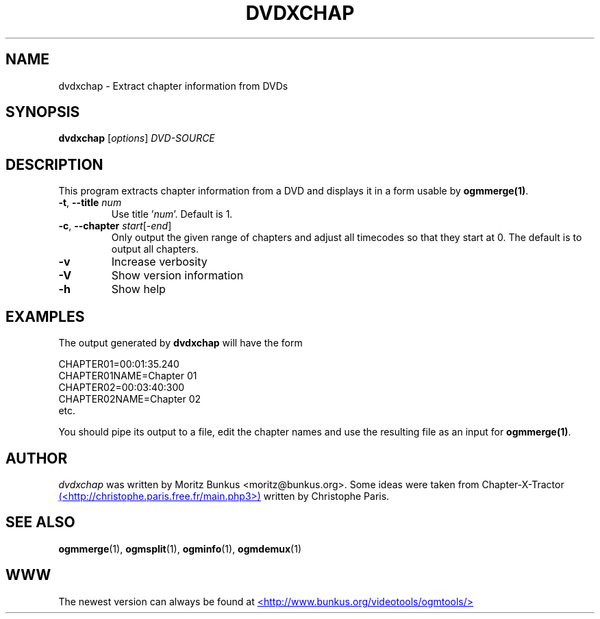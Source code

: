 .TH DVDXCHAP "1" "November 2004" "dvdxchap v1.5" "User Commands"
.SH NAME
dvdxchap \- Extract chapter information from DVDs
.SH SYNOPSIS
.B dvdxchap
[\fIoptions\fR] \fIDVD-SOURCE\fR
.SH DESCRIPTION
.LP
This program extracts chapter information from a DVD and displays
it in a form usable by \fBogmmerge(1)\fP.
.TP
\fB\-t\fR, \fB\-\-title\fR \fInum\fR
Use title '\fInum\fR'. Default is 1.
.TP
\fB\-c\fR, \fB\-\-chapter\fR \fIstart\fR[-\fIend\fR]
Only output the given range of chapters and adjust all timecodes so that
they start at 0. The default is to output all chapters.
.TP
\fB\-v\fR
Increase verbosity
.TP
\fB\-V\fR
Show version information
.TP
\fB\-h\fR
Show help
.SH EXAMPLES
.LP
The output generated by \fBdvdxchap\fP will have the form
.LP
CHAPTER01=00:01:35.240
.br
CHAPTER01NAME=Chapter 01
.br
CHAPTER02=00:03:40:300
.br
CHAPTER02NAME=Chapter 02
.br
etc.
.LP
You should pipe its output to a file, edit the chapter names and
use the resulting file as an input for \fBogmmerge(1)\fP.
.SH AUTHOR
.I dvdxchap
was written by Moritz Bunkus <moritz@bunkus.org>. Some ideas were
taken from Chapter-X-Tractor
.UR <http://christophe.paris.free.fr/main.php3>
(<http://christophe.paris.free.fr/main.php3>)
.UE
written by Christophe Paris.    
.SH SEE ALSO
.BR ogmmerge (1),
.BR ogmsplit (1),
.BR ogminfo (1),
.BR ogmdemux (1)
.SH WWW
The newest version can always be found at
.UR http://www.bunkus.org/videotools/ogmtools/
<http://www.bunkus.org/videotools/ogmtools/>
.UE
